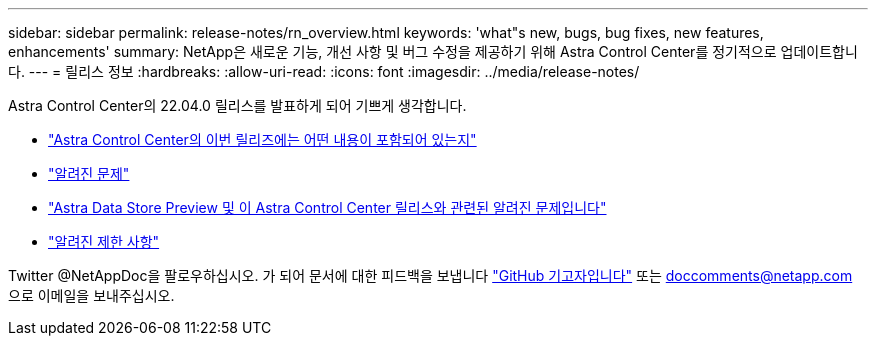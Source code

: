 ---
sidebar: sidebar 
permalink: release-notes/rn_overview.html 
keywords: 'what"s new, bugs, bug fixes, new features, enhancements' 
summary: NetApp은 새로운 기능, 개선 사항 및 버그 수정을 제공하기 위해 Astra Control Center를 정기적으로 업데이트합니다. 
---
= 릴리스 정보
:hardbreaks:
:allow-uri-read: 
:icons: font
:imagesdir: ../media/release-notes/


Astra Control Center의 22.04.0 릴리스를 발표하게 되어 기쁘게 생각합니다.

* link:../release-notes/whats-new.html["Astra Control Center의 이번 릴리즈에는 어떤 내용이 포함되어 있는지"]
* link:../release-notes/known-issues.html["알려진 문제"]
* link:../release-notes/known-issues-ads.html["Astra Data Store Preview 및 이 Astra Control Center 릴리스와 관련된 알려진 문제입니다"]
* link:../release-notes/known-limitations.html["알려진 제한 사항"]


Twitter @NetAppDoc을 팔로우하십시오. 가 되어 문서에 대한 피드백을 보냅니다 link:https://docs.netapp.com/us-en/contribute/["GitHub 기고자입니다"^] 또는 doccomments@netapp.com 으로 이메일을 보내주십시오.
